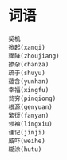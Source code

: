
* 词语
#+BEGIN_SRC sample
契机
掀起(xanqi)
骤降(zhoujiang)
掺杂(chanza)
疏于(shuyu)
蕴含(yunhan)
幸福(xingfu)
贫穷(pinqiong)
根源(genyuan)
繁衍(fanyan)
领袖(lingxiu)
谨记(jinji)
威吓(weihe)
糊涂(hutu)
#+END_SRC

